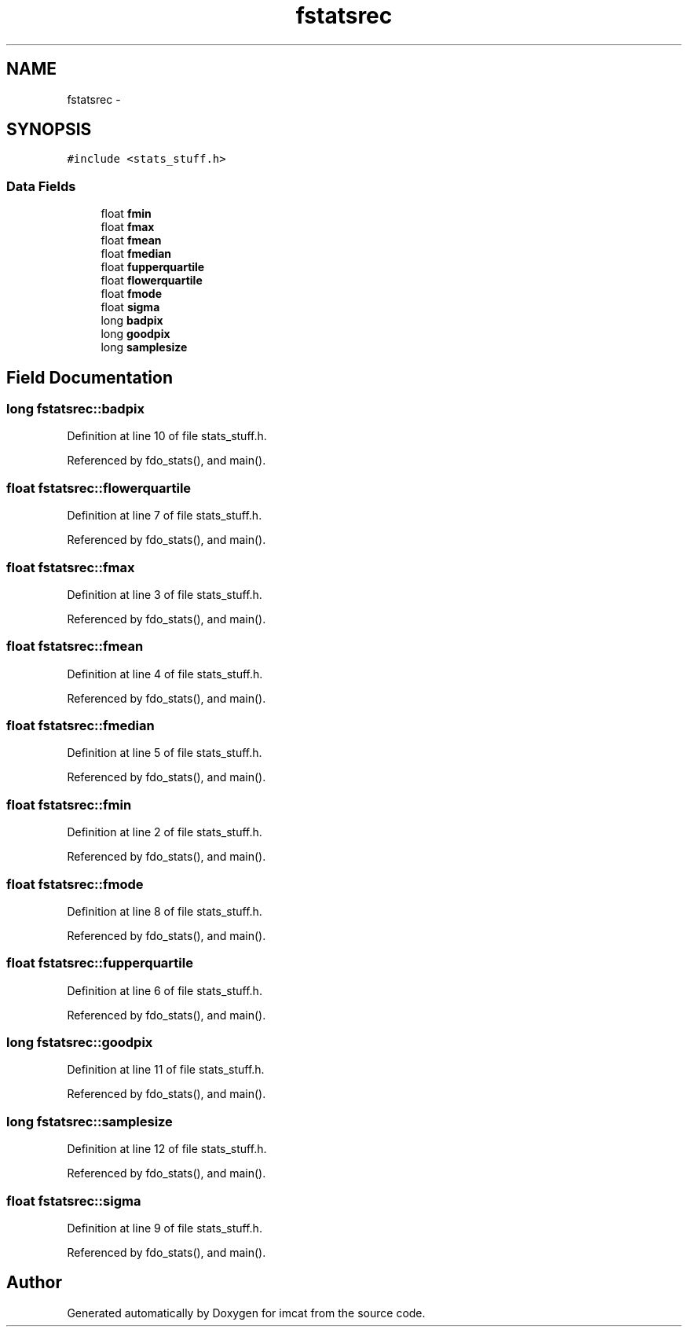 .TH "fstatsrec" 3 "23 Dec 2003" "imcat" \" -*- nroff -*-
.ad l
.nh
.SH NAME
fstatsrec \- 
.SH SYNOPSIS
.br
.PP
\fC#include <stats_stuff.h>\fP
.PP
.SS "Data Fields"

.in +1c
.ti -1c
.RI "float \fBfmin\fP"
.br
.ti -1c
.RI "float \fBfmax\fP"
.br
.ti -1c
.RI "float \fBfmean\fP"
.br
.ti -1c
.RI "float \fBfmedian\fP"
.br
.ti -1c
.RI "float \fBfupperquartile\fP"
.br
.ti -1c
.RI "float \fBflowerquartile\fP"
.br
.ti -1c
.RI "float \fBfmode\fP"
.br
.ti -1c
.RI "float \fBsigma\fP"
.br
.ti -1c
.RI "long \fBbadpix\fP"
.br
.ti -1c
.RI "long \fBgoodpix\fP"
.br
.ti -1c
.RI "long \fBsamplesize\fP"
.br
.in -1c
.SH "Field Documentation"
.PP 
.SS "long \fBfstatsrec::badpix\fP"
.PP
Definition at line 10 of file stats_stuff.h.
.PP
Referenced by fdo_stats(), and main().
.SS "float \fBfstatsrec::flowerquartile\fP"
.PP
Definition at line 7 of file stats_stuff.h.
.PP
Referenced by fdo_stats(), and main().
.SS "float \fBfstatsrec::fmax\fP"
.PP
Definition at line 3 of file stats_stuff.h.
.PP
Referenced by fdo_stats(), and main().
.SS "float \fBfstatsrec::fmean\fP"
.PP
Definition at line 4 of file stats_stuff.h.
.PP
Referenced by fdo_stats(), and main().
.SS "float \fBfstatsrec::fmedian\fP"
.PP
Definition at line 5 of file stats_stuff.h.
.PP
Referenced by fdo_stats(), and main().
.SS "float \fBfstatsrec::fmin\fP"
.PP
Definition at line 2 of file stats_stuff.h.
.PP
Referenced by fdo_stats(), and main().
.SS "float \fBfstatsrec::fmode\fP"
.PP
Definition at line 8 of file stats_stuff.h.
.PP
Referenced by fdo_stats(), and main().
.SS "float \fBfstatsrec::fupperquartile\fP"
.PP
Definition at line 6 of file stats_stuff.h.
.PP
Referenced by fdo_stats(), and main().
.SS "long \fBfstatsrec::goodpix\fP"
.PP
Definition at line 11 of file stats_stuff.h.
.PP
Referenced by fdo_stats(), and main().
.SS "long \fBfstatsrec::samplesize\fP"
.PP
Definition at line 12 of file stats_stuff.h.
.PP
Referenced by fdo_stats(), and main().
.SS "float \fBfstatsrec::sigma\fP"
.PP
Definition at line 9 of file stats_stuff.h.
.PP
Referenced by fdo_stats(), and main().

.SH "Author"
.PP 
Generated automatically by Doxygen for imcat from the source code.
